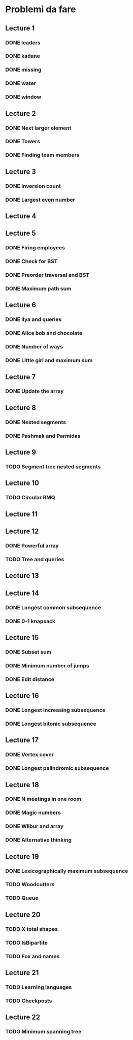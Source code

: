 # -*- mode: org -*-
#+STARTUP: showall

* Problemi da fare

** Lecture 1
*** DONE leaders
*** DONE kadane
*** DONE missing
*** DONE water
*** DONE window

** Lecture 2
*** DONE Next larger element
*** DONE Towers
*** DONE Finding team members

** Lecture 3
*** DONE Inversion count
*** DONE Largest even number

** Lecture 4

** Lecture 5
*** DONE Firing employees
*** DONE Check for BST
*** DONE Preorder traversal and BST
*** DONE Maximum path sum

** Lecture 6
*** DONE Ilya and queries
*** DONE Alice bob and chocolate
*** DONE Number of ways
*** DONE Little girl and maximum sum

** Lecture 7
*** DONE Update the array

** Lecture 8
*** DONE Nested segments
*** DONE Pashmak and Parmidas

** Lecture 9
*** TODO Segment tree nested segments

** Lecture 10
*** TODO Circular RMQ

** Lecture 11

** Lecture 12
*** DONE Powerful array
*** TODO Tree and queries

** Lecture 13
** Lecture 14
*** DONE Longest common subsequence
*** DONE 0-1 knapsack

** Lecture 15
*** DONE Subset sum
*** DONE Minimum number of jumps
*** DONE Edit distance

** Lecture 16
*** DONE Longest increasing subsequence
*** DONE Longest bitonic subsequence

** Lecture 17
*** DONE Vertex cover
*** DONE Longest palindromic subsequence

** Lecture 18
*** DONE N meetings in one room
*** DONE Magic numbers
*** DONE Wilbur and array
*** DONE Alternative thinking

** Lecture 19
*** DONE Lexicographically maximum subsequence
*** TODO Woodcutters
*** TODO Queue

** Lecture 20
*** TODO X total shapes
*** TODO IsBipartite
*** TODO Fox and names

** Lecture 21
*** TODO Learning languages
*** TODO Checkposts

** Lecture 22
*** TODO Minimum spanning tree
